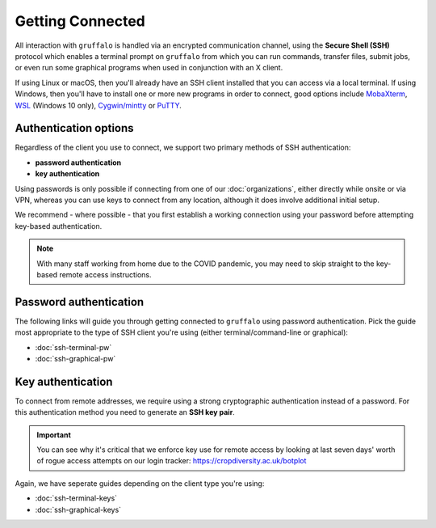Getting Connected
=================

All interaction with ``gruffalo`` is handled via an encrypted communication channel, using the **Secure Shell (SSH)** protocol which enables a terminal prompt on ``gruffalo`` from which you can run commands, transfer files, submit jobs, or even run some graphical programs when used in conjunction with an X client.

If using Linux or macOS, then you'll already have an SSH client installed that you can access via a local terminal. If using Windows, then you'll have to install one or more new programs in order to connect, good options include `MobaXterm`_, `WSL`_ (Windows 10 only), `Cygwin/mintty`_ or `PuTTY`_.

.. _`MobaXterm`: https://mobaxterm.mobatek.net/download-home-edition.html
.. _`WSL`: https://en.wikipedia.org/wiki/Windows_Subsystem_for_Linux
.. _`Cygwin/mintty`: https://www.cygwin.com/
.. _`PuTTY`: https://www.putty.org/


Authentication options
----------------------

Regardless of the client you use to connect, we support two primary methods of SSH authentication:

- **password authentication**
- **key authentication**

Using passwords is only possible if connecting from one of our :doc:`organizations`, either directly while onsite or via VPN, whereas you can use keys to connect from any location, although it does involve additional initial setup.

We recommend - where possible - that you first establish a working connection using your password before attempting key-based authentication.

.. note::
  With many staff working from home due to the COVID pandemic, you may need to skip straight to the key-based remote access instructions.


Password authentication
-----------------------

The following links will guide you through getting connected to ``gruffalo`` using password authentication. Pick the guide most appropriate to the type of SSH client you're using (either terminal/command-line or graphical):

- :doc:`ssh-terminal-pw`
- :doc:`ssh-graphical-pw`


Key authentication
------------------

To connect from remote addresses, we require using a strong cryptographic authentication instead of a password. For this authentication method you need to generate an **SSH key pair**.

.. important::
  You can see why it's critical that we enforce key use for remote access by looking at last seven days' worth of rogue access attempts on our login tracker: https://cropdiversity.ac.uk/botplot

Again, we have seperate guides depending on the client type you're using:

- :doc:`ssh-terminal-keys`
- :doc:`ssh-graphical-keys`
